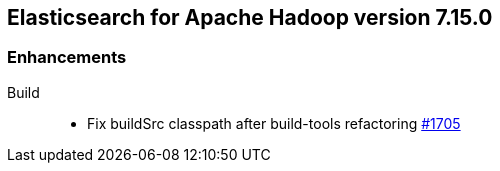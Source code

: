 [[eshadoop-7.15.0]]
== Elasticsearch for Apache Hadoop version 7.15.0

[[new-7.15.0]]
=== Enhancements

Build::
- Fix buildSrc classpath after build-tools refactoring
https://github.com/elastic/elasticsearch-hadoop/pull/1705[#1705]